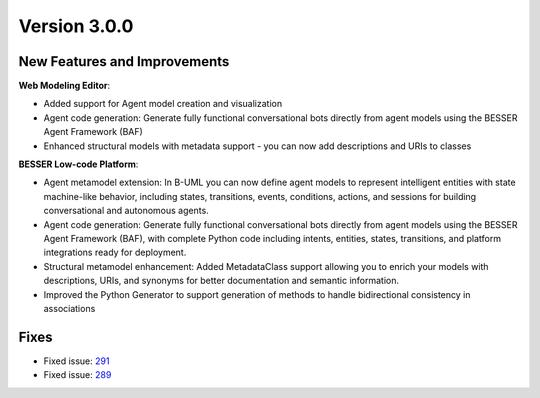 Version 3.0.0
=============

New Features and Improvements
-----------------------------

**Web Modeling Editor**:

* Added support for Agent model creation and visualization
* Agent code generation: Generate fully functional conversational bots directly from agent models using the BESSER Agent Framework (BAF)
* Enhanced structural models with metadata support - you can now add descriptions and URIs to classes


**BESSER Low-code Platform**:

* Agent metamodel extension: In B-UML you can now define agent models to represent intelligent entities with state machine-like behavior, including states, transitions, events, conditions, actions, and sessions for building conversational and autonomous agents.
* Agent code generation: Generate fully functional conversational bots directly from agent models using the BESSER Agent Framework (BAF), with complete Python code including intents, entities, states, transitions, and platform integrations ready for deployment.
* Structural metamodel enhancement: Added MetadataClass support allowing you to enrich your models with descriptions, URIs, and synonyms for better documentation and semantic information.
* Improved the Python Generator to support generation of methods to handle bidirectional consistency in associations

Fixes
-----

* Fixed issue: `291 <https://github.com/BESSER-PEARL/BESSER/issues/291>`_ 
* Fixed issue: `289 <https://github.com/BESSER-PEARL/BESSER/issues/289>`_